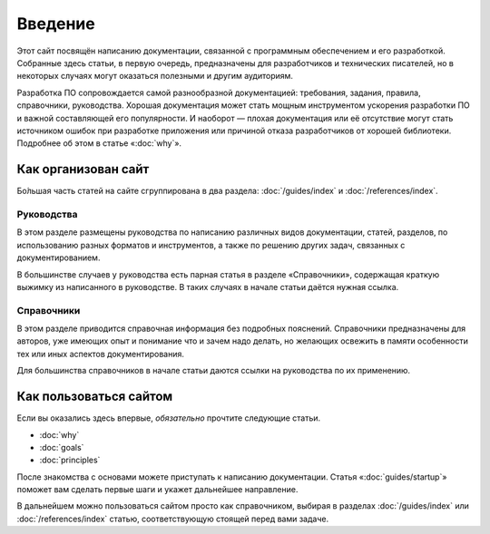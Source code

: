 Введение
========

Этот сайт посвящён написанию документации, связанной с программным обеспечением и его разработкой.
Собранные здесь статьи, в первую очередь, предназначены для разработчиков и технических писателей,
но в некоторых случаях могут оказаться полезными и другим аудиториям.

Разработка ПО сопровождается самой разнообразной документацией: требования, задания, правила,
справочники, руководства. Хорошая документация может стать мощным инструментом ускорения разработки
ПО и важной составляющей его популярности. И наоборот — плохая документация или её отсутствие могут
стать источником ошибок при разработке приложения или причиной отказа разработчиков от хорошей
библиотеки. Подробнее об этом в статье «:doc:`why`».

Как организован сайт
--------------------

Бо́льшая часть статей на сайте сгруппирована в два раздела: :doc:`/guides/index` и
:doc:`/references/index`.

Руководства
^^^^^^^^^^^

В этом разделе размещены руководства по написанию различных видов документации, статей, разделов,
по использованию разных форматов и инструментов, а также по решению других задач, связанных с
документированием.

В большинстве случаев у руководства есть парная статья в разделе «Справочники», содержащая краткую
выжимку из написанного в руководстве. В таких случаях в начале статьи даётся нужная ссылка.

Справочники
^^^^^^^^^^^

В этом разделе приводится справочная информация без подробных пояснений. Справочники предназначены
для авторов, уже имеющих опыт и понимание что и зачем надо делать, но желающих освежить в памяти
особенности тех или иных аспектов документирования.

Для большинства справочников в начале статьи даются ссылки на руководства по их применению.

Как пользоваться сайтом
-----------------------

Если вы оказались здесь впервые, *обязательно* прочтите следующие статьи.

* :doc:`why`
* :doc:`goals`
* :doc:`principles`

После знакомства с основами можете приступать к написанию документации. Статья «:doc:`guides/startup`» поможет
вам сделать первые шаги и укажет дальнейшее направление.

В дальнейшем можно пользоваться сайтом просто как справочником, выбирая в разделах
:doc:`/guides/index` или :doc:`/references/index` статью, соответствующую стоящей перед вами задаче.
